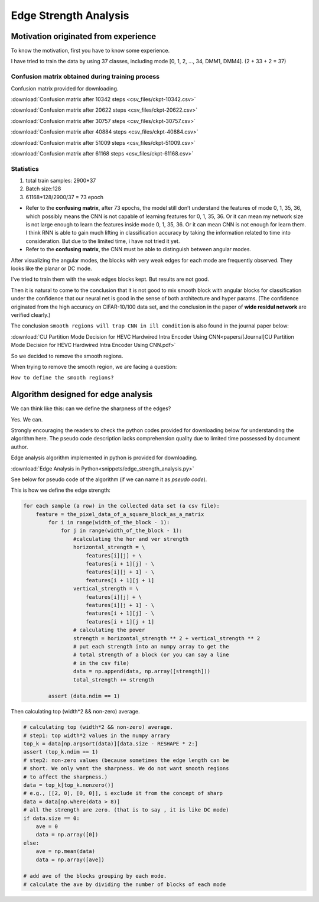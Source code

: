 .. _edge-strength-analysis:

Edge Strength Analysis
======================

Motivation originated from experience
-------------------------------------
To know the motivation, first you have to know some experience.

I have tried to train the data by using 37 classes,
including mode [0, 1, 2, ..., 34, DMM1, DMM4]. (2 + 33 + 2 = 37)

Confusion matrix obtained during training process
~~~~~~~~~~~~~~~~~~~~~~~~~~~~~~~~~~~~~~~~~~~~~~~~~
Confusion matrix provided for downloading.

:download:`Confusion matrix after 10342 steps <csv_files/ckpt-10342.csv>`

:download:`Confusion matrix after 20622 steps <csv_files/ckpt-20622.csv>`

:download:`Confusion matrix after 30757 steps <csv_files/ckpt-30757.csv>`

:download:`Confusion matrix after 40884 steps <csv_files/ckpt-40884.csv>`

:download:`Confusion matrix after 51009 steps <csv_files/ckpt-51009.csv>`

:download:`Confusion matrix after 61168 steps <csv_files/ckpt-61168.csv>`


Statistics
~~~~~~~~~~
1. total train samples: 2900*37

2. Batch size:128

3. 61168*128/2900/37 = 73 epoch

-
 Refer to the **confusing matrix**, after 73 epochs, the model still don’t understand the features of
 mode 0, 1, 35, 36, which possibly means the CNN is not capable of
 learning features for 0, 1, 35, 36.
 Or it can mean my network size is
 not large enough to learn the features inside mode 0, 1, 35, 36.
 Or it can mean CNN is not enough for learn them.
 I think RNN is able to gain much lifting in classification accuracy by taking
 the information related to time into consideration. But due to the limited time,
 i have not tried it yet.

-
 Refer to the **confusing matrix**, the CNN must be able to distinguish between angular modes.


After visualizing the angular modes, the blocks with very weak edges
for each mode are frequently observed. They looks like the planar or DC mode.

I've tried to train them with the weak edges blocks kept. But results
are not good.

Then it is natural to come to the conclusion that it is not good to mix smooth block with
angular blocks for classification under the confidence that our neural net is
good in the sense of both architecture and hyper params. (The confidence
originated from the high accuracy on CIFAR-10/100 data set, and the conclusion
in the paper of **wide residul network** are verified clearly.)

The conclusion ``smooth regions will trap CNN in ill condition`` is also
found in the journal paper below:

:download:`CU Partition Mode Decision for HEVC Hardwired Intra Encoder Using CNN<papers/[Journal]CU Partition Mode Decision for HEVC Hardwired Intra Encoder Using CNN.pdf>`

So we decided to remove the smooth regions.

When trying to remove the smooth region, we are facing a question:

``How to define the smooth regions?``


Algorithm designed for edge analysis
------------------------------------

We can think like this: can we define the sharpness of the edges?

Yes. We can.

Strongly encouraging the readers to check the python codes provided for
downloading below for understanding the algorithm here. The pseudo code
description lacks comprehension quality due to limited time possessed by
document author.

Edge analysis algorithm implemented in python is provided for downloading.

:download:`Edge Analysis in Python<snippets/edge_strength_analysis.py>`


See below for pseudo code of the algorithm (if we can name it as *pseudo code*).

This is how we define the edge strength:

.. code-block:: python

    for each sample (a row) in the collected data set (a csv file):
        feature = the_pixel_data_of_a_square_block_as_a_matrix
            for i in range(width_of_the_block - 1):
                for j in range(width_of_the_block - 1):
                    #calculating the hor and ver strength
                    horizontal_strength = \
                        features[i][j] + \
                        features[i + 1][j] - \
                        features[i][j + 1] - \
                        features[i + 1][j + 1]
                    vertical_strength = \
                        features[i][j] + \
                        features[i][j + 1] - \
                        features[i + 1][j] - \
                        features[i + 1][j + 1]
                    # calculating the power
                    strength = horizontal_strength ** 2 + vertical_strength ** 2
                    # put each strength into an numpy array to get the
                    # total strength of a block (or you can say a line
                    # in the csv file)
                    data = np.append(data, np.array([strength]))
                    total_strength += strength

            assert (data.ndim == 1)

Then calculating top (width*2 && non-zero) average.

.. code-block:: python

            # calculating top (width*2 && non-zero) average.
            # step1: top width*2 values in the numpy arrary
            top_k = data[np.argsort(data)][data.size - RESHAPE * 2:]
            assert (top_k.ndim == 1)
            # step2: non-zero values (because sometimes the edge length can be
            # short. We only want the sharpness. We do not want smooth regions
            # to affect the sharpness.)
            data = top_k[top_k.nonzero()]
            # e.g., [[2, 0], [0, 0]], i exclude it from the concept of sharp
            data = data[np.where(data > 8)]
            # all the strength are zero. (that is to say , it is like DC mode)
            if data.size == 0:
                ave = 0
                data = np.array([0])
            else:
                ave = np.mean(data)
                data = np.array([ave])

            # add ave of the blocks grouping by each mode.
            # calculate the ave by dividing the number of blocks of each mode
